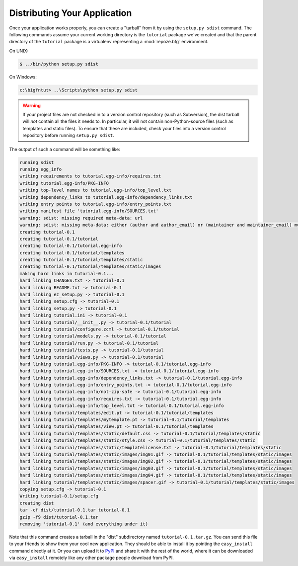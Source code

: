 =============================
Distributing Your Application
=============================

Once your application works properly, you can create a "tarball" from
it by using the ``setup.py sdist`` command.  The following commands
assume your current working directory is the ``tutorial`` package
we've created and that the parent directory of the ``tutorial``
package is a virtualenv representing a :mod:`repoze.bfg` environment.

On UNIX:

.. code-block:: bash

  $ ../bin/python setup.py sdist

On Windows:

.. code-block:: bat

   c:\bigfntut> ..\Scripts\python setup.py sdist

.. warning:: If your project files are not checked in to a version
   control repository (such as Subversion), the dist tarball will
   *not* contain all the files it needs to.  In particular, it will
   not contain non-Python-source files (such as templates and static
   files).  To ensure that these are included, check your files into a
   version control repository before running ``setup.py sdist``.

The output of such a command will be something like:

.. code-block:: bash

  running sdist
  running egg_info
  writing requirements to tutorial.egg-info/requires.txt
  writing tutorial.egg-info/PKG-INFO
  writing top-level names to tutorial.egg-info/top_level.txt
  writing dependency_links to tutorial.egg-info/dependency_links.txt
  writing entry points to tutorial.egg-info/entry_points.txt
  writing manifest file 'tutorial.egg-info/SOURCES.txt'
  warning: sdist: missing required meta-data: url
  warning: sdist: missing meta-data: either (author and author_email) or (maintainer and maintainer_email) must be supplied
  creating tutorial-0.1
  creating tutorial-0.1/tutorial
  creating tutorial-0.1/tutorial.egg-info
  creating tutorial-0.1/tutorial/templates
  creating tutorial-0.1/tutorial/templates/static
  creating tutorial-0.1/tutorial/templates/static/images
  making hard links in tutorial-0.1...
  hard linking CHANGES.txt -> tutorial-0.1
  hard linking README.txt -> tutorial-0.1
  hard linking ez_setup.py -> tutorial-0.1
  hard linking setup.cfg -> tutorial-0.1
  hard linking setup.py -> tutorial-0.1
  hard linking tutorial.ini -> tutorial-0.1
  hard linking tutorial/__init__.py -> tutorial-0.1/tutorial
  hard linking tutorial/configure.zcml -> tutorial-0.1/tutorial
  hard linking tutorial/models.py -> tutorial-0.1/tutorial
  hard linking tutorial/run.py -> tutorial-0.1/tutorial
  hard linking tutorial/tests.py -> tutorial-0.1/tutorial
  hard linking tutorial/views.py -> tutorial-0.1/tutorial
  hard linking tutorial.egg-info/PKG-INFO -> tutorial-0.1/tutorial.egg-info
  hard linking tutorial.egg-info/SOURCES.txt -> tutorial-0.1/tutorial.egg-info
  hard linking tutorial.egg-info/dependency_links.txt -> tutorial-0.1/tutorial.egg-info
  hard linking tutorial.egg-info/entry_points.txt -> tutorial-0.1/tutorial.egg-info
  hard linking tutorial.egg-info/not-zip-safe -> tutorial-0.1/tutorial.egg-info
  hard linking tutorial.egg-info/requires.txt -> tutorial-0.1/tutorial.egg-info
  hard linking tutorial.egg-info/top_level.txt -> tutorial-0.1/tutorial.egg-info
  hard linking tutorial/templates/edit.pt -> tutorial-0.1/tutorial/templates
  hard linking tutorial/templates/mytemplate.pt -> tutorial-0.1/tutorial/templates
  hard linking tutorial/templates/view.pt -> tutorial-0.1/tutorial/templates
  hard linking tutorial/templates/static/default.css -> tutorial-0.1/tutorial/templates/static
  hard linking tutorial/templates/static/style.css -> tutorial-0.1/tutorial/templates/static
  hard linking tutorial/templates/static/templatelicense.txt -> tutorial-0.1/tutorial/templates/static
  hard linking tutorial/templates/static/images/img01.gif -> tutorial-0.1/tutorial/templates/static/images
  hard linking tutorial/templates/static/images/img02.gif -> tutorial-0.1/tutorial/templates/static/images
  hard linking tutorial/templates/static/images/img03.gif -> tutorial-0.1/tutorial/templates/static/images
  hard linking tutorial/templates/static/images/img04.gif -> tutorial-0.1/tutorial/templates/static/images
  hard linking tutorial/templates/static/images/spacer.gif -> tutorial-0.1/tutorial/templates/static/images
  copying setup.cfg -> tutorial-0.1
  Writing tutorial-0.1/setup.cfg
  creating dist
  tar -cf dist/tutorial-0.1.tar tutorial-0.1
  gzip -f9 dist/tutorial-0.1.tar
  removing 'tutorial-0.1' (and everything under it)

Note that this command creates a tarball in the "dist" subdirectory
named ``tutorial-0.1.tar.gz``.  You can send this file to your friends
to show them your cool new application.  They should be able to
install it by pointing the ``easy_install`` command directly at it.
Or you can upload it to `PyPI <http://pypi.python.org>`_ and share it
with the rest of the world, where it can be downloaded via
``easy_install`` remotely like any other package people download from
PyPI.

